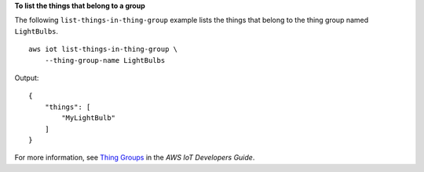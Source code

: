 **To list the things that belong to a group**

The following ``list-things-in-thing-group`` example lists the things that belong to the thing group named ``LightBulbs``. ::

    aws iot list-things-in-thing-group \
        --thing-group-name LightBulbs

Output::

    {
        "things": [
            "MyLightBulb"
        ]
    }

For more information, see `Thing Groups <https://docs.aws.amazon.com/iot/latest/developerguide/thing-groups.html>`__ in the *AWS IoT Developers Guide*.

